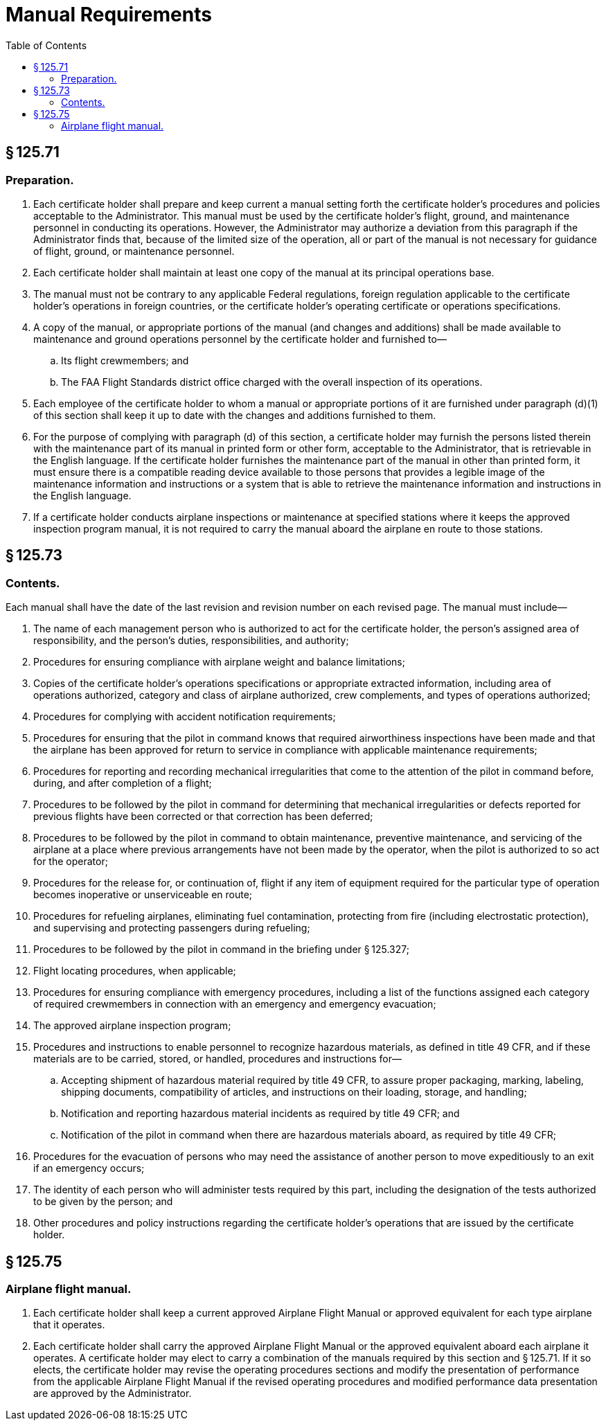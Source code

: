 # Manual Requirements
:toc:

## § 125.71

### Preparation.

. Each certificate holder shall prepare and keep current a manual setting forth the certificate holder's procedures and policies acceptable to the Administrator. This manual must be used by the certificate holder's flight, ground, and maintenance personnel in conducting its operations. However, the Administrator may authorize a deviation from this paragraph if the Administrator finds that, because of the limited size of the operation, all or part of the manual is not necessary for guidance of flight, ground, or maintenance personnel.
. Each certificate holder shall maintain at least one copy of the manual at its principal operations base.
. The manual must not be contrary to any applicable Federal regulations, foreign regulation applicable to the certificate holder's operations in foreign countries, or the certificate holder's operating certificate or operations specifications.
. A copy of the manual, or appropriate portions of the manual (and changes and additions) shall be made available to maintenance and ground operations personnel by the certificate holder and furnished to—
.. Its flight crewmembers; and
.. The FAA Flight Standards district office charged with the overall inspection of its operations.
. Each employee of the certificate holder to whom a manual or appropriate portions of it are furnished under paragraph (d)(1) of this section shall keep it up to date with the changes and additions furnished to them.
. For the purpose of complying with paragraph (d) of this section, a certificate holder may furnish the persons listed therein with the maintenance part of its manual in printed form or other form, acceptable to the Administrator, that is retrievable in the English language. If the certificate holder furnishes the maintenance part of the manual in other than printed form, it must ensure there is a compatible reading device available to those persons that provides a legible image of the maintenance information and instructions or a system that is able to retrieve the maintenance information and instructions in the English language.
. If a certificate holder conducts airplane inspections or maintenance at specified stations where it keeps the approved inspection program manual, it is not required to carry the manual aboard the airplane en route to those stations.

## § 125.73

### Contents.

Each manual shall have the date of the last revision and revision number on each revised page. The manual must include—

. The name of each management person who is authorized to act for the certificate holder, the person's assigned area of responsibility, and the person's duties, responsibilities, and authority;
. Procedures for ensuring compliance with airplane weight and balance limitations;
. Copies of the certificate holder's operations specifications or appropriate extracted information, including area of operations authorized, category and class of airplane authorized, crew complements, and types of operations authorized;
. Procedures for complying with accident notification requirements;
. Procedures for ensuring that the pilot in command knows that required airworthiness inspections have been made and that the airplane has been approved for return to service in compliance with applicable maintenance requirements;
. Procedures for reporting and recording mechanical irregularities that come to the attention of the pilot in command before, during, and after completion of a flight;
. Procedures to be followed by the pilot in command for determining that mechanical irregularities or defects reported for previous flights have been corrected or that correction has been deferred;
. Procedures to be followed by the pilot in command to obtain maintenance, preventive maintenance, and servicing of the airplane at a place where previous arrangements have not been made by the operator, when the pilot is authorized to so act for the operator;
. Procedures for the release for, or continuation of, flight if any item of equipment required for the particular type of operation becomes inoperative or unserviceable en route;
. Procedures for refueling airplanes, eliminating fuel contamination, protecting from fire (including electrostatic protection), and supervising and protecting passengers during refueling;
. Procedures to be followed by the pilot in command in the briefing under § 125.327;
. Flight locating procedures, when applicable;
. Procedures for ensuring compliance with emergency procedures, including a list of the functions assigned each category of required crewmembers in connection with an emergency and emergency evacuation;
. The approved airplane inspection program;
. Procedures and instructions to enable personnel to recognize hazardous materials, as defined in title 49 CFR, and if these materials are to be carried, stored, or handled, procedures and instructions for—
.. Accepting shipment of hazardous material required by title 49 CFR, to assure proper packaging, marking, labeling, shipping documents, compatibility of articles, and instructions on their loading, storage, and handling;
.. Notification and reporting hazardous material incidents as required by title 49 CFR; and
.. Notification of the pilot in command when there are hazardous materials aboard, as required by title 49 CFR;
. Procedures for the evacuation of persons who may need the assistance of another person to move expeditiously to an exit if an emergency occurs;
. The identity of each person who will administer tests required by this part, including the designation of the tests authorized to be given by the person; and
. Other procedures and policy instructions regarding the certificate holder's operations that are issued by the certificate holder.

## § 125.75

### Airplane flight manual.

. Each certificate holder shall keep a current approved Airplane Flight Manual or approved equivalent for each type airplane that it operates.
. Each certificate holder shall carry the approved Airplane Flight Manual or the approved equivalent aboard each airplane it operates. A certificate holder may elect to carry a combination of the manuals required by this section and § 125.71. If it so elects, the certificate holder may revise the operating procedures sections and modify the presentation of performance from the applicable Airplane Flight Manual if the revised operating procedures and modified performance data presentation are approved by the Administrator.

